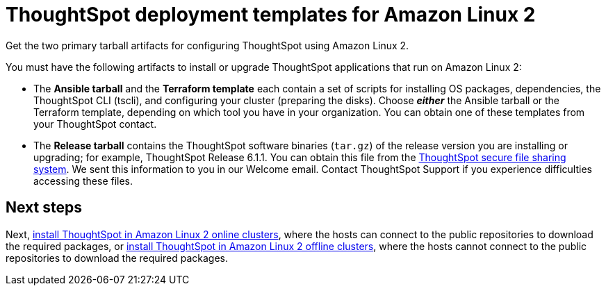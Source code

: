 = ThoughtSpot deployment templates for Amazon Linux 2
:last_updated: 10/13/2020

Get the two primary tarball artifacts for configuring ThoughtSpot using Amazon Linux 2.

You must have the following artifacts to install or upgrade ThoughtSpot applications that run on Amazon Linux 2:

* The *Ansible tarball* and the *Terraform template* each contain a set of scripts for installing OS packages, dependencies, the ThoughtSpot CLI (tscli), and configuring your cluster (preparing the disks).
Choose *_either_* the Ansible tarball or the Terraform template, depending on which tool you have in your organization.
You can obtain one of these templates from your ThoughtSpot contact.
* The *Release tarball* contains the ThoughtSpot software binaries (`tar.gz`) of the release version you are installing or upgrading;
for example, ThoughtSpot Release 6.1.1.
You can obtain this file from the https://thoughtspot.egnyte.com/[ThoughtSpot secure file sharing system].
We sent this information to you in our Welcome email.
Contact ThoughtSpot Support if you experience difficulties accessing these files.

== Next steps

Next, xref:al2-install-online.adoc[install ThoughtSpot in Amazon Linux 2 online clusters], where the hosts can connect to the public repositories to download the required packages, or xref:al2-install-offline.adoc[install ThoughtSpot in Amazon Linux 2 offline clusters], where the hosts cannot connect to the public repositories to download the required packages.
